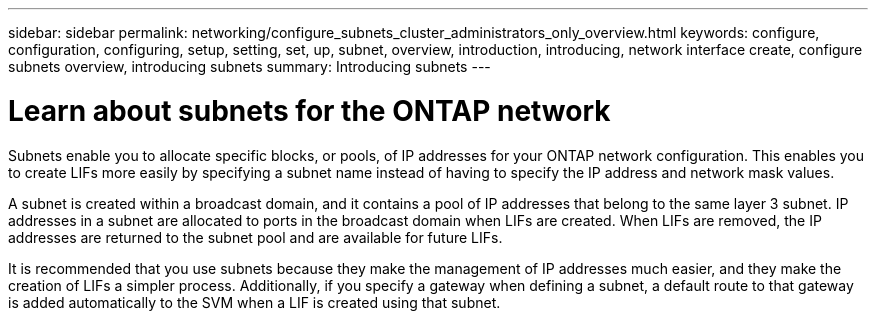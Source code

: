 ---
sidebar: sidebar
permalink: networking/configure_subnets_cluster_administrators_only_overview.html
keywords: configure, configuration, configuring, setup, setting, set, up, subnet, overview, introduction, introducing, network interface create, configure subnets overview, introducing subnets
summary: Introducing subnets
---

= Learn about subnets for the ONTAP network
:hardbreaks:
:nofooter:
:icons: font
:linkattrs:
:imagesdir: ../media/


[.lead]
Subnets enable you to allocate specific blocks, or pools, of IP addresses for your ONTAP network configuration. This enables you to create LIFs more easily by specifying a subnet name instead of having to specify the IP address and network mask values.

A subnet is created within a broadcast domain, and it contains a pool of IP addresses that belong to the same layer 3 subnet. IP addresses in a subnet are allocated to ports in the broadcast domain when LIFs are created. When LIFs are removed, the IP addresses are returned to the subnet pool and are available for future LIFs.

It is recommended that you use subnets because they make the management of IP addresses much easier, and they make the creation of LIFs a simpler process. Additionally, if you specify a gateway when defining a subnet, a default route to that gateway is added automatically to the SVM when a LIF is created using that subnet.

// 27-MAR-2025 ONTAPDOC-2909
// 2022 OCT 6, Jira ONTAPDOC-573
// Created with NDAC Version 2.0 (August 17, 2020)
// restructured: March 2021
// enhanced keywords May 2021